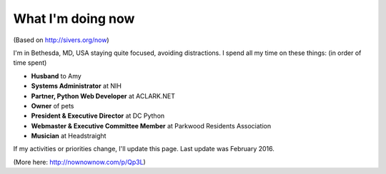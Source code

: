 What I'm doing now
==================

(Based on http://sivers.org/now)

I'm in Bethesda, MD, USA staying quite focused, avoiding distractions. I spend all my time on these things: (in order of time spent)

- **Husband** to Amy
- **Systems Administrator** at NIH
- **Partner, Python Web Developer** at ACLARK.NET
- **Owner** of pets
- **President & Executive Director** at DC Python
- **Webmaster & Executive Committee Member** at Parkwood Residents Association
- **Musician** at Headstraight

If my activities or priorities change, I'll update this page. Last update was February 2016.

(More here: http://nownownow.com/p/Qp3L)
